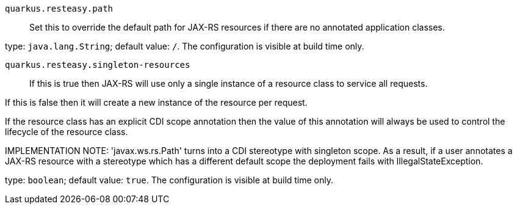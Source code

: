 
`quarkus.resteasy.path`:: Set this to override the default path for JAX-RS resources if there are no
annotated application classes.

type: `java.lang.String`; default value: `/`. The configuration is visible at build time only. 


`quarkus.resteasy.singleton-resources`:: If this is true then JAX-RS will use only a single instance of a resource
class to service all requests.

If this is false then it will create a new instance of the resource per
request.

If the resource class has an explicit CDI scope annotation then the value of
this annotation will always be used to control the lifecycle of the resource
class.

IMPLEMENTATION NOTE: 'javax.ws.rs.Path' turns into a CDI stereotype
with singleton scope. As a result, if a user annotates a JAX-RS resource with
a stereotype which has a different default scope the deployment fails with
IllegalStateException.

type: `boolean`; default value: `true`. The configuration is visible at build time only. 

